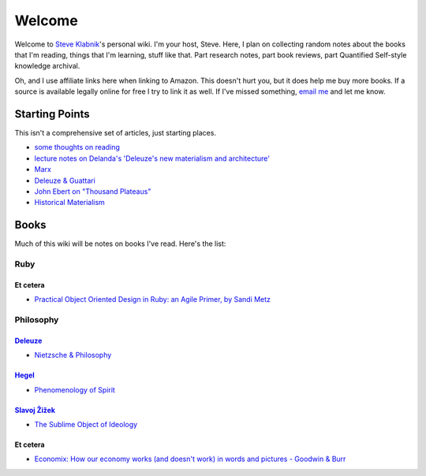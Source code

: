 Welcome
=======

Welcome to `Steve Klabnik <http://steveklabnik.com>`_'s personal wiki.
I'm your host, Steve. Here, I plan on collecting random notes about the
books that I'm reading, things that I'm learning, stuff like that. Part
research notes, part book reviews, part Quantified Self-style knowledge
archival.

Oh, and I use affiliate links here when linking to Amazon. This doesn't
hurt you, but it does help me buy more books. If a source is available
legally online for free I try to link it as well. If I've missed
something, `email me <mailto:steve@steveklabnik.com>`_ and let me know.

Starting Points
---------------

This isn't a comprehensive set of articles, just starting places.

-  `some thoughts on reading </reading>`_
-  `lecture notes on Delanda's 'Deleuze's new materialism and
   architecture' </deleuze-and-the-use-of-the-genetic-algorithm-in-architecture>`_
-  `Marx </marx>`_
-  `Deleuze & Guattari </d-&-g>`_
-  `John Ebert on "Thousand Plateaus" </john-ebert-thousand-plateaus>`_
-  `Historical Materialism </historical-materialism>`_

Books
-----

Much of this wiki will be notes on books I've read. Here's the list:

Ruby
~~~~

Et cetera
^^^^^^^^^

-  `Practical Object Oriented Design in Ruby: an Agile Primer, by Sandi
   Metz </poodr>`_

Philosophy
~~~~~~~~~~

`Deleuze </deleuze>`_
^^^^^^^^^^^^^^^^^^^^^

-  `Nietzsche & Philosophy </nietzsche-&-philosophy>`_

`Hegel </hegel>`_
^^^^^^^^^^^^^^^^^

-  `Phenomenology of Spirit </phenomenology-of-spirit>`_

`Slavoj Žižek </zizek>`_
^^^^^^^^^^^^^^^^^^^^^^^^

-  `The Sublime Object of Ideology </the-sublime-object-of-ideology>`_

Et cetera
^^^^^^^^^

-  `Economix: How our economy works (and doesn't work) in words and
   pictures - Goodwin & Burr </economix>`_

